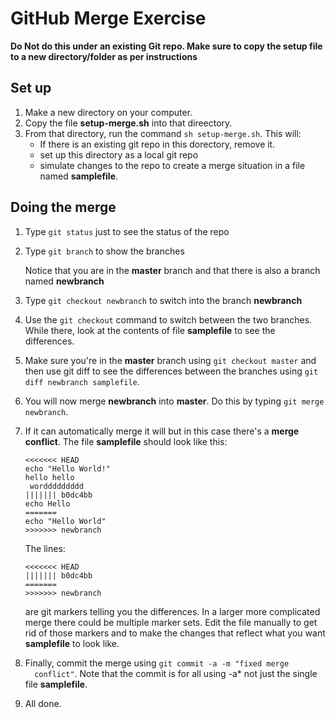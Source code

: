 * GitHub Merge Exercise

*Do Not do this under an existing Git repo. Make sure to copy the
 setup file to a new directory/folder as per instructions*


** Set up
1. Make a new directory on your computer.
2. Copy the file *setup-merge.sh* into that direectory.
3. From that directory, run the command ~sh setup-merge.sh~. This
   will:
   - If there is an existing git repo in this dorectory, remove it.
   - set up this directory as a local git repo
   - simulate changes to the repo to create a merge situation in a
     file named *samplefile*.
** Doing the merge
1. Type ~git status~ just to see the status of the repo
2. Type ~git branch~ to show the branches

   Notice that you are in the *master* branch and that there is also a
   branch named *newbranch*
3. Type ~git checkout newbranch~ to switch into the branch *newbranch*
4. Use the ~git checkout~ command to switch between the two
   branches. While there, look at the contents of file *samplefile* to see the
   differences.
5. Make sure you're in the *master* branch using ~git checkout master~ and then use
   git diff to see the  differences between the branches using
   ~git diff newbranch samplefile~.
6. You will now merge *newbranch* into *master*. Do this by typing
   ~git merge newbranch~.
7. If it can automatically merge it will but in this case there's a
   *merge conflict*. The file *samplefile* should look like this:
   #+begin_src
   <<<<<<< HEAD
   echo "Hello World!"
   hello hello
    worddddddddd
   ||||||| b0dc4bb
   echo Hello
   =======
   echo "Hello World"
   >>>>>>> newbranch
   #+end_src
      
   
   The lines:
   
   #+begin_src 
   <<<<<<< HEAD
   ||||||| b0dc4bb
   =======
   >>>>>>> newbranch
   #+end_src
   
   are git markers telling you the differences. In a larger more
   complicated merge there could be multiple marker sets. Edit the file
   manually to get rid of those markers and to make the changes that
   reflect what you want *samplefile* to look like.
8. Finally, commit the merge using ~git commit -a -m "fixed merge
   conflict"~. Note that the commit is for all using -a* not just the
   single file *samplefile*.

9. All done.

   
   
